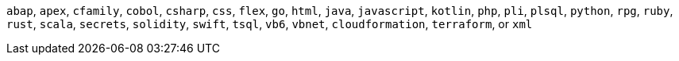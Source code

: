 `abap`, `apex`, `cfamily`, `cobol`, `csharp`, `css`, `flex`, `go`, `html`, `java`, `javascript`, `kotlin`, `php`, `pli`, `plsql`, `python`, `rpg`, `ruby`, `rust`, `scala`, `secrets`, `solidity`, `swift`, `tsql`, `vb6`, `vbnet`, `cloudformation`, `terraform`, or `xml`
